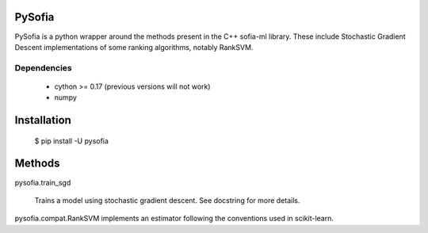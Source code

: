 
PySofia
=============================

PySofia is a python wrapper around the methods present in the C++ sofia-ml library. These include Stochastic Gradient Descent implementations of some ranking algorithms, notably RankSVM.

Dependencies
------------

  - cython >= 0.17 (previous versions will not work)
  - numpy

Installation
============

    $ pip install -U pysofia


Methods
=======

pysofia.train_sgd

    Trains a model using stochastic gradient descent. See docstring for
    more details.

pysofia.compat.RankSVM implements an estimator following the conventions
used in scikit-learn.
